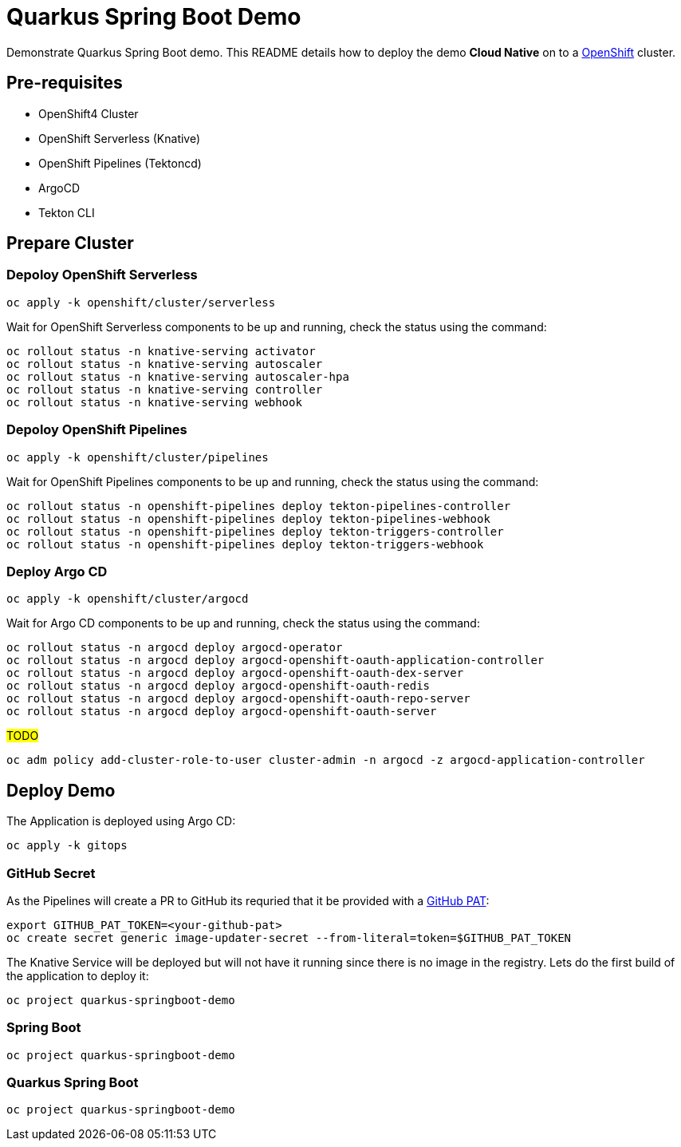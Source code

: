 = Quarkus Spring Boot Demo

Demonstrate Quarkus Spring Boot demo. This README details how to deploy the demo *Cloud Native* on to a https://try.openshift.com[OpenShift] cluster.


== Pre-requisites

- OpenShift4 Cluster
- OpenShift Serverless (Knative)
- OpenShift Pipelines (Tektoncd)
- ArgoCD
- Tekton CLI

== Prepare Cluster

=== Depoloy OpenShift Serverless

[source,bash]
----
oc apply -k openshift/cluster/serverless
----

Wait for OpenShift Serverless components to be up and running, check the status using the command:

[source,bash]
----
oc rollout status -n knative-serving activator
oc rollout status -n knative-serving autoscaler
oc rollout status -n knative-serving autoscaler-hpa
oc rollout status -n knative-serving controller
oc rollout status -n knative-serving webhook
----

=== Depoloy OpenShift Pipelines

[source,bash]
----
oc apply -k openshift/cluster/pipelines
----

Wait for OpenShift Pipelines components to be up and running, check the status using the command:

[source,bash]
----
oc rollout status -n openshift-pipelines deploy tekton-pipelines-controller
oc rollout status -n openshift-pipelines deploy tekton-pipelines-webhook
oc rollout status -n openshift-pipelines deploy tekton-triggers-controller
oc rollout status -n openshift-pipelines deploy tekton-triggers-webhook
----

=== Deploy Argo CD

[source,bash]
----
oc apply -k openshift/cluster/argocd
----

Wait for Argo CD components to be up and running, check the status using the command:

[source,bash]
----
oc rollout status -n argocd deploy argocd-operator
oc rollout status -n argocd deploy argocd-openshift-oauth-application-controller
oc rollout status -n argocd deploy argocd-openshift-oauth-dex-server
oc rollout status -n argocd deploy argocd-openshift-oauth-redis
oc rollout status -n argocd deploy argocd-openshift-oauth-repo-server
oc rollout status -n argocd deploy argocd-openshift-oauth-server
----

#TODO#

[source,bash]
----
oc adm policy add-cluster-role-to-user cluster-admin -n argocd -z argocd-application-controller
----

== Deploy Demo

The Application is deployed using Argo CD:

[source,bash]
----
oc apply -k gitops
----

=== GitHub Secret

As the Pipelines will create a PR to GitHub its requried that it be provided with a https://docs.github.com/en/github/authenticating-to-github/creating-a-personal-access-token[GitHub PAT]:

[source,bash]
----
export GITHUB_PAT_TOKEN=<your-github-pat>
oc create secret generic image-updater-secret --from-literal=token=$GITHUB_PAT_TOKEN
----

The Knative Service will be deployed but will not have it running since there is no image in the registry. Lets do the first build of the application to deploy it:

[source,bash]
----
oc project quarkus-springboot-demo
----

=== Spring Boot 

[source,bash]
----
oc project quarkus-springboot-demo
----

=== Quarkus Spring Boot

[source,bash]
----
oc project quarkus-springboot-demo
----
